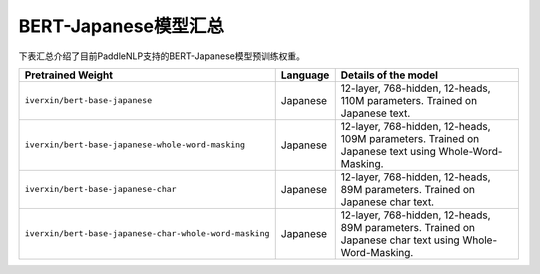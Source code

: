 

------------------------------------
BERT-Japanese模型汇总
------------------------------------



下表汇总介绍了目前PaddleNLP支持的BERT-Japanese模型预训练权重。

+----------------------------------------------------------------------------------+--------------+-----------------------------------------+
| Pretrained Weight                                                                | Language     | Details of the model                    |
+==================================================================================+==============+=========================================+
|``iverxin/bert-base-japanese``                                                    | Japanese     | 12-layer, 768-hidden,                   |
|                                                                                  |              | 12-heads, 110M parameters.              |
|                                                                                  |              | Trained on Japanese text.               |
+----------------------------------------------------------------------------------+--------------+-----------------------------------------+
|``iverxin/bert-base-japanese-whole-word-masking``                                 | Japanese     | 12-layer, 768-hidden,                   |
|                                                                                  |              | 12-heads, 109M parameters.              |
|                                                                                  |              | Trained on Japanese text using          |
|                                                                                  |              | Whole-Word-Masking.                     |
+----------------------------------------------------------------------------------+--------------+-----------------------------------------+
|``iverxin/bert-base-japanese-char``                                               | Japanese     | 12-layer, 768-hidden,                   |
|                                                                                  |              | 12-heads, 89M parameters.               |
|                                                                                  |              | Trained on Japanese char text.          |
+----------------------------------------------------------------------------------+--------------+-----------------------------------------+
|``iverxin/bert-base-japanese-char-whole-word-masking``                            | Japanese     | 12-layer, 768-hidden,                   |
|                                                                                  |              | 12-heads, 89M parameters.               |
|                                                                                  |              | Trained on Japanese char text using     |
|                                                                                  |              | Whole-Word-Masking.                     |
+----------------------------------------------------------------------------------+--------------+-----------------------------------------+
